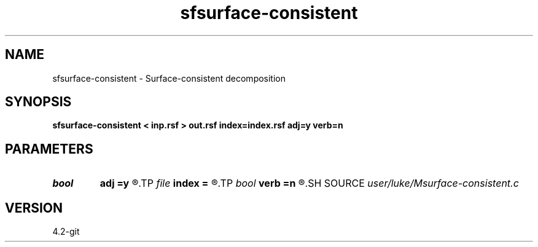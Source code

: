 .TH sfsurface-consistent 1  "APRIL 2023" Madagascar "Madagascar Manuals"
.SH NAME
sfsurface-consistent \- Surface-consistent decomposition 
.SH SYNOPSIS
.B sfsurface-consistent < inp.rsf > out.rsf index=index.rsf adj=y verb=n
.SH PARAMETERS
.PD 0
.TP
.I bool   
.B adj
.B =y
.R  [y/n]	adjoint flag
.TP
.I file   
.B index
.B =
.R  	auxiliary input file name
.TP
.I bool   
.B verb
.B =n
.R  [y/n]	verbosity flag
.SH SOURCE
.I user/luke/Msurface-consistent.c
.SH VERSION
4.2-git
